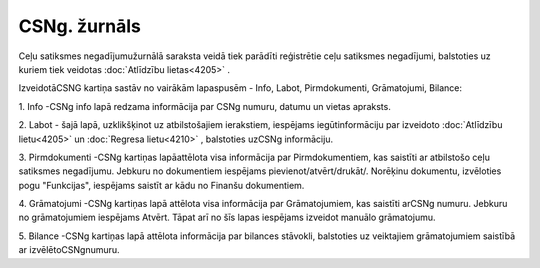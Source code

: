 .. 4209 CSNg. žurnāls***************** 


Ceļu satiksmes negadījumužurnālā saraksta veidā tiek parādīti
reģistrētie ceļu satiksmes negadījumi, balstoties uz kuriem tiek
veidotas :doc:`Atlīdzību lietas<4205>` .



IzveidotāCSNG kartiņa sastāv no vairākām lapaspusēm - Info, Labot,
Pirmdokumenti, Grāmatojumi, Bilance:



|images_ozols/26307.png|



1. Info -CSNg info lapā redzama informācija par CSNg numuru, datumu un
vietas apraksts.



2. Labot - šajā lapā, uzklikšķinot uz atbilstošajiem ierakstiem,
iespējams iegūtinformāciju par izveidoto :doc:`Atlīdzību lietu<4205>`
un :doc:`Regresa lietu<4210>` , balstoties uzCSNg informāciju.



3. Pirmdokumenti -CSNg kartiņas lapāattēlota visa informācija par
Pirmdokumentiem, kas saistīti ar atbilstošo ceļu satiksmes negadījumu.
Jebkuru no dokumentiem iespējams pievienot/atvērt/drukāt/. Norēķinu
dokumentu, izvēloties pogu "Funkcijas", iespējams saistīt ar kādu no
Finanšu dokumentiem.



4. Grāmatojumi -CSNg kartiņas lapā attēlota visa informācija par
Grāmatojumiem, kas saistīti arCSNg numuru. Jebkuru no grāmatojumiem
iespējams Atvērt. Tāpat arī no šīs lapas iespējams izveidot manuālo
grāmatojumu.



5. Bilance -CSNg kartiņas lapā attēlota informācija par bilances
stāvokli, balstoties uz veiktajiem grāmatojumiem saistībā ar
izvēlētoCSNgnumuru.

.. |images_ozols/26307.png| image:: images_ozols/26307.png
       :scale: 100%

 